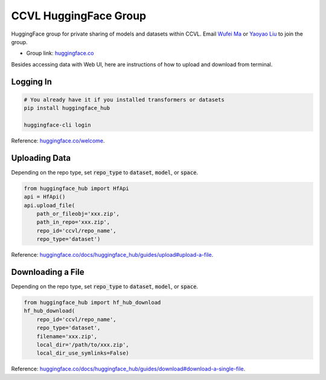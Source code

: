 CCVL HuggingFace Group
**********************

HuggingFace group for private sharing of models and datasets within CCVL. Email `Wufei Ma <mailto:wufeim@gmail.com>`_ or `Yaoyao Liu <mailto:yliu538@jhu.edu>`_ to join the group.

* Group link: `huggingface.co <https://huggingface.co/ccvl>`_

Besides accessing data with Web UI, here are instructions of how to upload and download from terminal.

Logging In
----------

.. code::

    # You already have it if you installed transformers or datasets
    pip install huggingface_hub

    huggingface-cli login

Reference: `huggingface.co/welcome <https://huggingface.co/welcome>`_.

Uploading Data
--------------

Depending on the repo type, set :code:`repo_type` to :code:`dataset`, :code:`model`, or :code:`space`.

.. code::

    from huggingface_hub import HfApi
    api = HfApi()
    api.upload_file(
        path_or_fileobj='xxx.zip',
        path_in_repo='xxx.zip',
        repo_id='ccvl/repo_name',
        repo_type='dataset')

Reference: `huggingface.co/docs/huggingface_hub/guides/upload#upload-a-file <https://huggingface.co/docs/huggingface_hub/guides/upload#upload-a-file>`_.

Downloading a File
------------------

Depending on the repo type, set :code:`repo_type` to :code:`dataset`, :code:`model`, or :code:`space`.

.. code::

    from huggingface_hub import hf_hub_download
    hf_hub_download(
        repo_id='ccvl/repo_name',
        repo_type='dataset',
        filename='xxx.zip',
        local_dir='/path/to/xxx.zip',
        local_dir_use_symlinks=False)

Reference: `huggingface.co/docs/huggingface_hub/guides/download#download-a-single-file <https://huggingface.co/docs/huggingface_hub/guides/download#download-a-single-file>`_.
